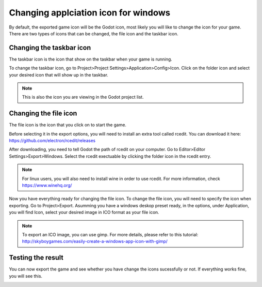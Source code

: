 .. _doc_changing_applicationIcon_for_windows:

Changing applciation icon for windows
==========================================

By default, the exported game icon will be the Godot icon, most likely you will like to change the icon for your game. There are two types of icons that can be changed, the file icon and the taskbar icon.


Changing the taskbar icon
----------------------------------
The taskbar icon is the icon that show on the taskbar when your game is running.

.. image:: img/icon_taskbar_icon.png

To change the taskbar icon, go to Project>Project Settings>Application>Config>Icon. Click on the folder icon and select your desired icon that will show up in the taskbar.

.. note:: This is also the icon you are viewing in the Godot project list.

.. image:: img/icon_project_settings.png

Changing the file icon
----------------------------------
The file icon is the icon that you click on to start the game.

.. image:: img/icon_file_icon.png

Before selecting it in the export options, you will need to install an extra tool called rcedit.
You can download it here:
https://github.com/electron/rcedit/releases

After downloading, you need to tell Godot the path of rcedit on your computer. Go to Editor>Editor Settings>Export>Windows. Select the rcedit exectuable by clicking the folder icon in the rcedit entry.

.. note:: For linux users, you will also need to install wine in order to use rcedit. For more information, check https://www.winehq.org/

.. image:: img/icon_rcedit.png

Now you have everything ready for changing the file icon. To change the file icon, you will need to specify the icon when exporting. Go to Project>Export. Asumming you have a windows deskop preset ready, in the options, under Application, you will find Icon, select your desired image in ICO format as your file icon.

.. note:: To export an ICO image, you can use gimp. For more details, please refer to this tutorial: http://skyboygames.com/easily-create-a-windows-app-icon-with-gimp/

.. seealso:: Check the documentation for more info about exporting

.. image:: img/icon_export_settings.png


Testing the result
------------------------------
You can now export the game and see whether you have change the icons sucessfully or not.
If everything works fine, you will see this.

.. image:: img/icon_result.png

 
